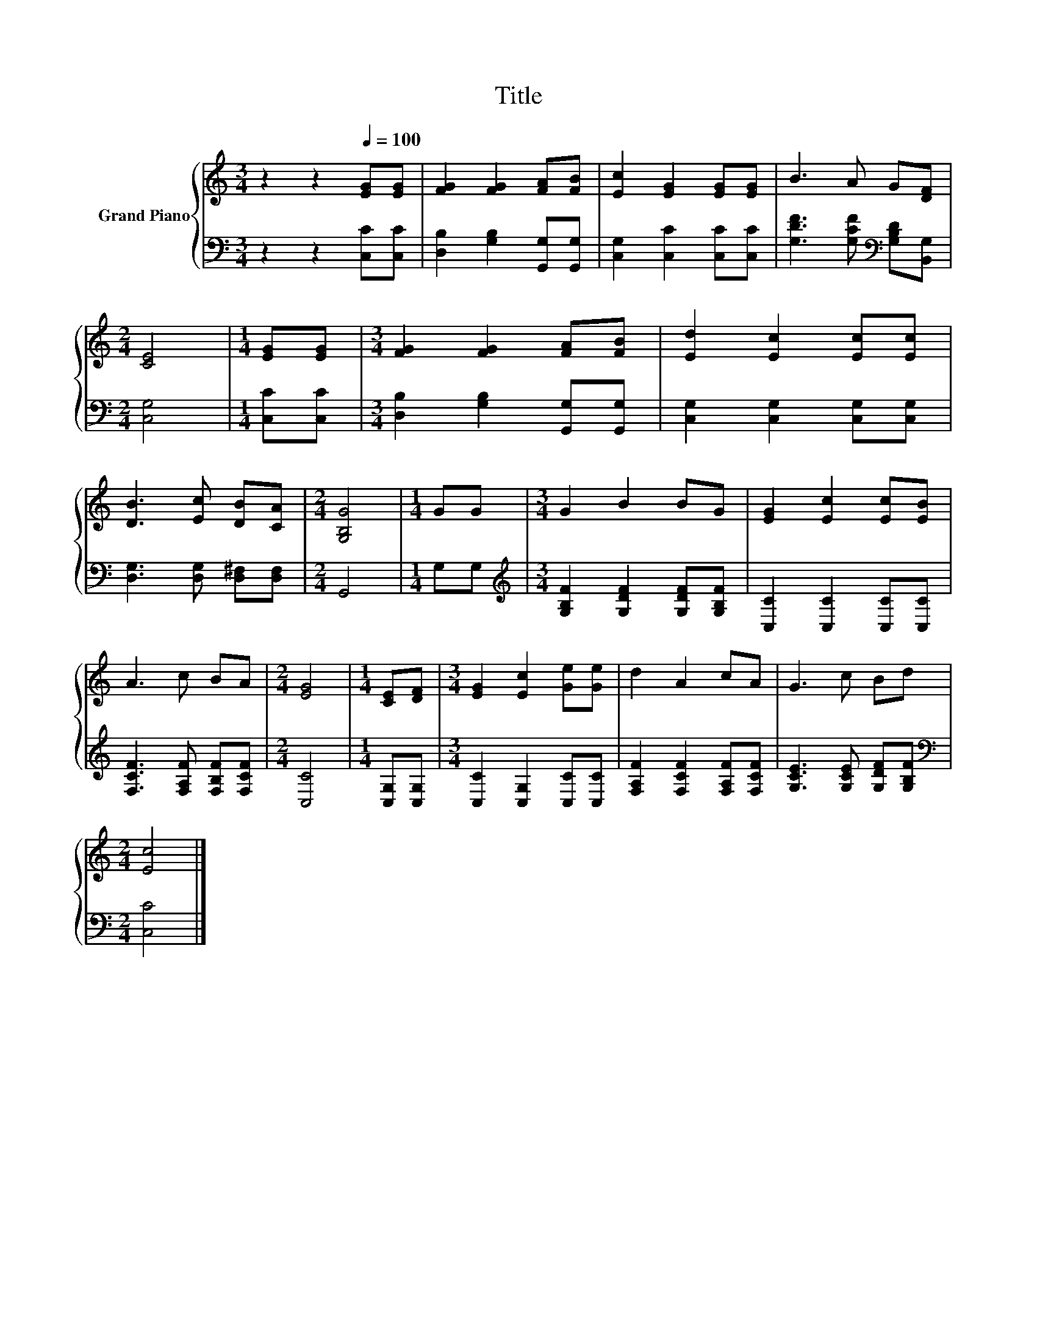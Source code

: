 X:1
T:Title
%%score { 1 | 2 }
L:1/8
M:3/4
K:C
V:1 treble nm="Grand Piano"
V:2 bass 
V:1
 z2 z2[Q:1/4=100] [EG][EG] | [FG]2 [FG]2 [FA][FB] | [Ec]2 [EG]2 [EG][EG] | B3 A G[DF] | %4
[M:2/4] [CE]4 |[M:1/4] [EG][EG] |[M:3/4] [FG]2 [FG]2 [FA][FB] | [Ed]2 [Ec]2 [Ec][Ec] | %8
 [DB]3 [Ec] [DB][CA] |[M:2/4] [G,B,G]4 |[M:1/4] GG |[M:3/4] G2 B2 BG | [EG]2 [Ec]2 [Ec][EB] | %13
 A3 c BA |[M:2/4] [EG]4 |[M:1/4] [CE][DF] |[M:3/4] [EG]2 [Ec]2 [Ge][Ge] | d2 A2 cA | G3 c Bd | %19
[M:2/4] [Ec]4 |] %20
V:2
 z2 z2 [C,C][C,C] | [D,B,]2 [G,B,]2 [G,,G,][G,,G,] | [C,G,]2 [C,C]2 [C,C][C,C] | %3
 [G,DF]3 [G,CF][K:bass] [G,B,D][B,,G,] |[M:2/4] [C,G,]4 |[M:1/4] [C,C][C,C] | %6
[M:3/4] [D,B,]2 [G,B,]2 [G,,G,][G,,G,] | [C,G,]2 [C,G,]2 [C,G,][C,G,] | %8
 [D,G,]3 [D,G,] [D,^F,][D,F,] |[M:2/4] G,,4 |[M:1/4] G,G, | %11
[M:3/4][K:treble] [G,B,F]2 [G,DF]2 [G,DF][G,B,F] | [C,C]2 [C,C]2 [C,C][C,C] | %13
 [F,CF]3 [F,A,F] [F,B,F][F,CF] |[M:2/4] [C,C]4 |[M:1/4] [C,G,][C,G,] | %16
[M:3/4] [C,C]2 [C,G,]2 [C,C][C,C] | [F,A,F]2 [F,CF]2 [F,A,F][F,CF] | [G,CE]3 [G,CE] [G,DF][G,B,F] | %19
[M:2/4][K:bass] [C,C]4 |] %20

